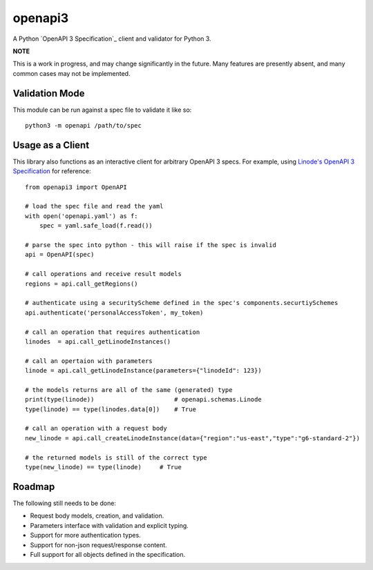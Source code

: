 openapi3
========

.. highlight:: python

A Python `OpenAPI 3 Specification`_ client and validator for Python 3.

.. image:: https://travis-ci.org/Dorthu/openapi3-parser.svg?branch=master
    :target: https://travis-ci.org/Dorthu/openapi3-parser


**NOTE**

This is a work in progress, and may change significantly in the future.  Many
features are presently absent, and many common cases may not be implemented.

Validation Mode
---------------

This module can be run against a spec file to validate it like so::

   python3 -m openapi /path/to/spec

Usage as a Client
-----------------

This library also functions as an interactive client for arbitrary OpenAPI 3
specs. For example, using `Linode's OpenAPI 3 Specification`_ for reference::

   from openapi3 import OpenAPI

   # load the spec file and read the yaml
   with open('openapi.yaml') as f:
       spec = yaml.safe_load(f.read())

   # parse the spec into python - this will raise if the spec is invalid
   api = OpenAPI(spec)

   # call operations and receive result models
   regions = api.call_getRegions()

   # authenticate using a securityScheme defined in the spec's components.securtiySchemes
   api.authenticate('personalAccessToken', my_token)

   # call an operation that requires authentication
   linodes  = api.call_getLinodeInstances()

   # call an opertaion with parameters
   linode = api.call_getLinodeInstance(parameters={"linodeId": 123})

   # the models returns are all of the same (generated) type
   print(type(linode))                      # openapi.schemas.Linode
   type(linode) == type(linodes.data[0])    # True

   # call an operation with a request body
   new_linode = api.call_createLinodeInstance(data={"region":"us-east","type":"g6-standard-2"})

   # the returned models is still of the correct type
   type(new_linode) == type(linode)     # True

Roadmap
-------

The following still needs to be done:

* Request body models, creation, and validation.
* Parameters interface with validation and explicit typing.
* Support for more authentication types.
* Support for non-json request/response content.
* Full support for all objects defined in the specification.

.. _OpenAPI Specification: https://openapis.org
.. _Linode's OpenAPI 3 Specification: https://developers.linode.com/api/v4
